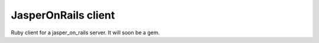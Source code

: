 JasperOnRails client
====================

Ruby client for a jasper_on_rails server. It will soon be a gem.

